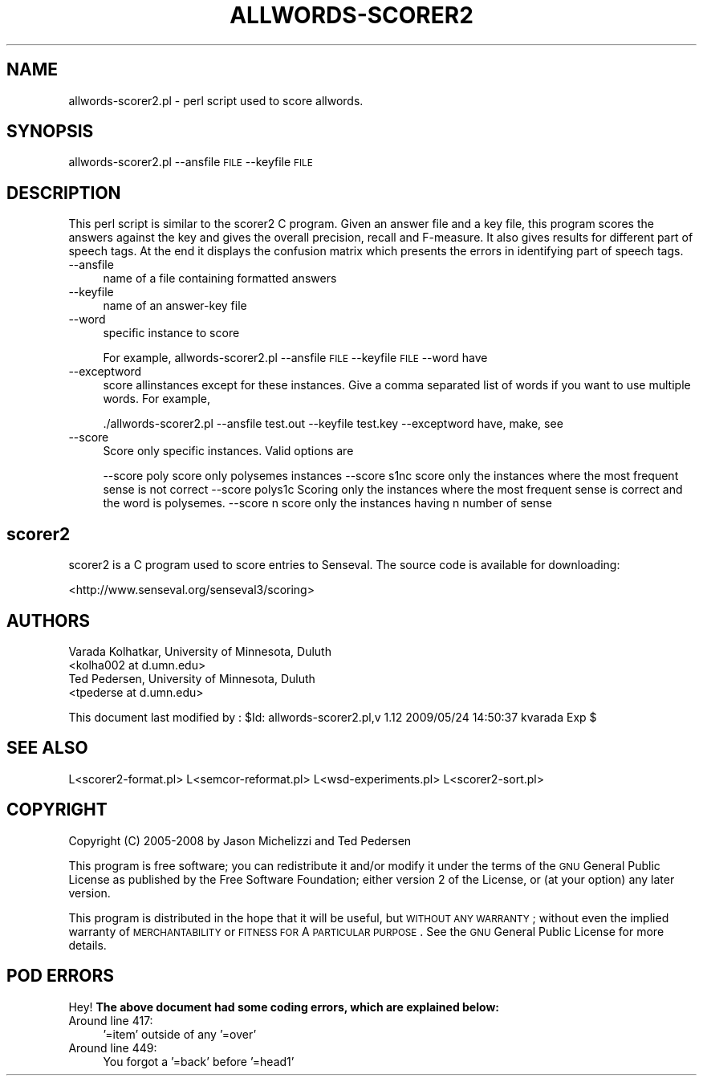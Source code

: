 .\" Automatically generated by Pod::Man 2.23 (Pod::Simple 3.14)
.\"
.\" Standard preamble:
.\" ========================================================================
.de Sp \" Vertical space (when we can't use .PP)
.if t .sp .5v
.if n .sp
..
.de Vb \" Begin verbatim text
.ft CW
.nf
.ne \\$1
..
.de Ve \" End verbatim text
.ft R
.fi
..
.\" Set up some character translations and predefined strings.  \*(-- will
.\" give an unbreakable dash, \*(PI will give pi, \*(L" will give a left
.\" double quote, and \*(R" will give a right double quote.  \*(C+ will
.\" give a nicer C++.  Capital omega is used to do unbreakable dashes and
.\" therefore won't be available.  \*(C` and \*(C' expand to `' in nroff,
.\" nothing in troff, for use with C<>.
.tr \(*W-
.ds C+ C\v'-.1v'\h'-1p'\s-2+\h'-1p'+\s0\v'.1v'\h'-1p'
.ie n \{\
.    ds -- \(*W-
.    ds PI pi
.    if (\n(.H=4u)&(1m=24u) .ds -- \(*W\h'-12u'\(*W\h'-12u'-\" diablo 10 pitch
.    if (\n(.H=4u)&(1m=20u) .ds -- \(*W\h'-12u'\(*W\h'-8u'-\"  diablo 12 pitch
.    ds L" ""
.    ds R" ""
.    ds C` ""
.    ds C' ""
'br\}
.el\{\
.    ds -- \|\(em\|
.    ds PI \(*p
.    ds L" ``
.    ds R" ''
'br\}
.\"
.\" Escape single quotes in literal strings from groff's Unicode transform.
.ie \n(.g .ds Aq \(aq
.el       .ds Aq '
.\"
.\" If the F register is turned on, we'll generate index entries on stderr for
.\" titles (.TH), headers (.SH), subsections (.SS), items (.Ip), and index
.\" entries marked with X<> in POD.  Of course, you'll have to process the
.\" output yourself in some meaningful fashion.
.ie \nF \{\
.    de IX
.    tm Index:\\$1\t\\n%\t"\\$2"
..
.    nr % 0
.    rr F
.\}
.el \{\
.    de IX
..
.\}
.\"
.\" Accent mark definitions (@(#)ms.acc 1.5 88/02/08 SMI; from UCB 4.2).
.\" Fear.  Run.  Save yourself.  No user-serviceable parts.
.    \" fudge factors for nroff and troff
.if n \{\
.    ds #H 0
.    ds #V .8m
.    ds #F .3m
.    ds #[ \f1
.    ds #] \fP
.\}
.if t \{\
.    ds #H ((1u-(\\\\n(.fu%2u))*.13m)
.    ds #V .6m
.    ds #F 0
.    ds #[ \&
.    ds #] \&
.\}
.    \" simple accents for nroff and troff
.if n \{\
.    ds ' \&
.    ds ` \&
.    ds ^ \&
.    ds , \&
.    ds ~ ~
.    ds /
.\}
.if t \{\
.    ds ' \\k:\h'-(\\n(.wu*8/10-\*(#H)'\'\h"|\\n:u"
.    ds ` \\k:\h'-(\\n(.wu*8/10-\*(#H)'\`\h'|\\n:u'
.    ds ^ \\k:\h'-(\\n(.wu*10/11-\*(#H)'^\h'|\\n:u'
.    ds , \\k:\h'-(\\n(.wu*8/10)',\h'|\\n:u'
.    ds ~ \\k:\h'-(\\n(.wu-\*(#H-.1m)'~\h'|\\n:u'
.    ds / \\k:\h'-(\\n(.wu*8/10-\*(#H)'\z\(sl\h'|\\n:u'
.\}
.    \" troff and (daisy-wheel) nroff accents
.ds : \\k:\h'-(\\n(.wu*8/10-\*(#H+.1m+\*(#F)'\v'-\*(#V'\z.\h'.2m+\*(#F'.\h'|\\n:u'\v'\*(#V'
.ds 8 \h'\*(#H'\(*b\h'-\*(#H'
.ds o \\k:\h'-(\\n(.wu+\w'\(de'u-\*(#H)/2u'\v'-.3n'\*(#[\z\(de\v'.3n'\h'|\\n:u'\*(#]
.ds d- \h'\*(#H'\(pd\h'-\w'~'u'\v'-.25m'\f2\(hy\fP\v'.25m'\h'-\*(#H'
.ds D- D\\k:\h'-\w'D'u'\v'-.11m'\z\(hy\v'.11m'\h'|\\n:u'
.ds th \*(#[\v'.3m'\s+1I\s-1\v'-.3m'\h'-(\w'I'u*2/3)'\s-1o\s+1\*(#]
.ds Th \*(#[\s+2I\s-2\h'-\w'I'u*3/5'\v'-.3m'o\v'.3m'\*(#]
.ds ae a\h'-(\w'a'u*4/10)'e
.ds Ae A\h'-(\w'A'u*4/10)'E
.    \" corrections for vroff
.if v .ds ~ \\k:\h'-(\\n(.wu*9/10-\*(#H)'\s-2\u~\d\s+2\h'|\\n:u'
.if v .ds ^ \\k:\h'-(\\n(.wu*10/11-\*(#H)'\v'-.4m'^\v'.4m'\h'|\\n:u'
.    \" for low resolution devices (crt and lpr)
.if \n(.H>23 .if \n(.V>19 \
\{\
.    ds : e
.    ds 8 ss
.    ds o a
.    ds d- d\h'-1'\(ga
.    ds D- D\h'-1'\(hy
.    ds th \o'bp'
.    ds Th \o'LP'
.    ds ae ae
.    ds Ae AE
.\}
.rm #[ #] #H #V #F C
.\" ========================================================================
.\"
.IX Title "ALLWORDS-SCORER2 1"
.TH ALLWORDS-SCORER2 1 "2009-05-24" "perl v5.12.4" "User Contributed Perl Documentation"
.\" For nroff, turn off justification.  Always turn off hyphenation; it makes
.\" way too many mistakes in technical documents.
.if n .ad l
.nh
.SH "NAME"
allwords\-scorer2.pl \- perl script used to score allwords.
.SH "SYNOPSIS"
.IX Header "SYNOPSIS"
allwords\-scorer2.pl \-\-ansfile \s-1FILE\s0 \-\-keyfile \s-1FILE\s0
.SH "DESCRIPTION"
.IX Header "DESCRIPTION"
This perl script is similar to the scorer2 C program. Given an answer file and 
a key file, this program scores the answers against the key and gives the overall 
precision, recall and F\-measure. It also gives results for different part of speech tags. 
At the end it displays the confusion matrix which presents the errors in identifying part 
of speech tags.
.IP "\-\-ansfile" 4
.IX Item "--ansfile"
name of a file containing formatted answers
.IP "\-\-keyfile" 4
.IX Item "--keyfile"
name of an answer-key file
.IP "\-\-word" 4
.IX Item "--word"
specific instance to score
.Sp
For example, allwords\-scorer2.pl \-\-ansfile \s-1FILE\s0 \-\-keyfile \s-1FILE\s0 \-\-word have
.IP "\-\-exceptword" 4
.IX Item "--exceptword"
score allinstances except for these instances. Give a comma separated list of words 
if you want to use multiple words. For example,
.Sp
\&./allwords\-scorer2.pl \-\-ansfile test.out \-\-keyfile test.key \-\-exceptword have, make, see
.IP "\-\-score" 4
.IX Item "--score"
Score only specific instances. Valid options are
.Sp
\&\-\-score poly score only polysemes instances
\&\-\-score s1nc score only the instances where the most frequent sense is not correct
\&\-\-score polys1c Scoring only the instances where the most frequent sense is correct and the word is polysemes.
\&\-\-score n    score only the instances having n number of sense
.SH "scorer2"
.IX Header "scorer2"
scorer2 is a C program used to score entries to Senseval.  The source
code is available for downloading:
.PP
<http://www.senseval.org/senseval3/scoring>
.SH "AUTHORS"
.IX Header "AUTHORS"
.Vb 2
\& Varada Kolhatkar, University of Minnesota, Duluth
\& <kolha002 at d.umn.edu>
\&
\& Ted Pedersen, University of Minnesota, Duluth
\& <tpederse at d.umn.edu>
.Ve
.PP
This document last modified by : 
\&\f(CW$Id:\fR allwords\-scorer2.pl,v 1.12 2009/05/24 14:50:37 kvarada Exp $
.SH "SEE ALSO"
.IX Header "SEE ALSO"
.Vb 1
\& L<scorer2\-format.pl> L<semcor\-reformat.pl> L<wsd\-experiments.pl> L<scorer2\-sort.pl>
.Ve
.SH "COPYRIGHT"
.IX Header "COPYRIGHT"
Copyright (C) 2005\-2008 by Jason Michelizzi and Ted Pedersen
.PP
This program is free software; you can redistribute it and/or modify it
under the terms of the \s-1GNU\s0 General Public License as published by the
Free Software Foundation; either version 2 of the License, or (at your
option) any later version.
.PP
This program is distributed in the hope that it will be useful, but
\&\s-1WITHOUT\s0 \s-1ANY\s0 \s-1WARRANTY\s0; without even the implied warranty of
\&\s-1MERCHANTABILITY\s0 or \s-1FITNESS\s0 \s-1FOR\s0 A \s-1PARTICULAR\s0 \s-1PURPOSE\s0.  See the \s-1GNU\s0
General Public License for more details.
.SH "POD ERRORS"
.IX Header "POD ERRORS"
Hey! \fBThe above document had some coding errors, which are explained below:\fR
.IP "Around line 417:" 4
.IX Item "Around line 417:"
\&'=item' outside of any '=over'
.IP "Around line 449:" 4
.IX Item "Around line 449:"
You forgot a '=back' before '=head1'
